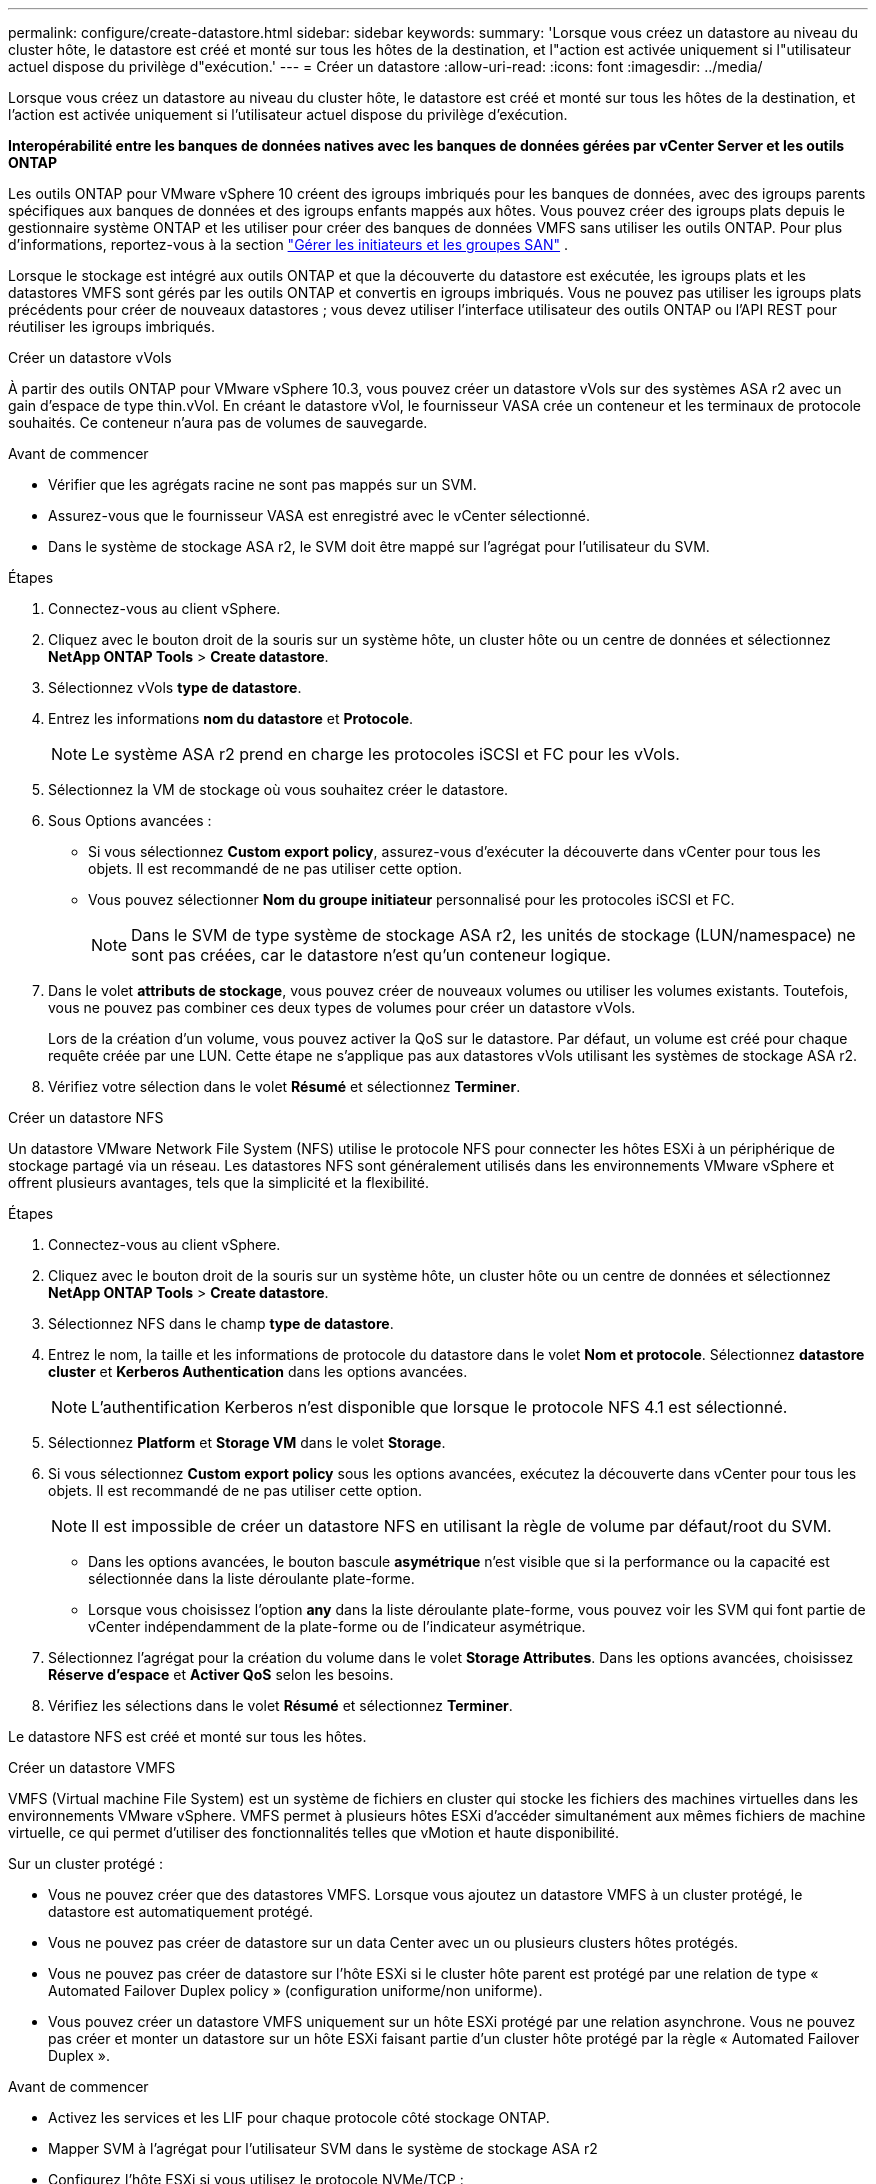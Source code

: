 ---
permalink: configure/create-datastore.html 
sidebar: sidebar 
keywords:  
summary: 'Lorsque vous créez un datastore au niveau du cluster hôte, le datastore est créé et monté sur tous les hôtes de la destination, et l"action est activée uniquement si l"utilisateur actuel dispose du privilège d"exécution.' 
---
= Créer un datastore
:allow-uri-read: 
:icons: font
:imagesdir: ../media/


[role="lead"]
Lorsque vous créez un datastore au niveau du cluster hôte, le datastore est créé et monté sur tous les hôtes de la destination, et l'action est activée uniquement si l'utilisateur actuel dispose du privilège d'exécution.

*Interopérabilité entre les banques de données natives avec les banques de données gérées par vCenter Server et les outils ONTAP*

Les outils ONTAP pour VMware vSphere 10 créent des igroups imbriqués pour les banques de données, avec des igroups parents spécifiques aux banques de données et des igroups enfants mappés aux hôtes. Vous pouvez créer des igroups plats depuis le gestionnaire système ONTAP et les utiliser pour créer des banques de données VMFS sans utiliser les outils ONTAP. Pour plus d'informations, reportez-vous à la section https://docs.netapp.com/us-en/ontap/san-admin/manage-san-initiators-task.html["Gérer les initiateurs et les groupes SAN"] .

Lorsque le stockage est intégré aux outils ONTAP et que la découverte du datastore est exécutée, les igroups plats et les datastores VMFS sont gérés par les outils ONTAP et convertis en igroups imbriqués. Vous ne pouvez pas utiliser les igroups plats précédents pour créer de nouveaux datastores ; vous devez utiliser l'interface utilisateur des outils ONTAP ou l'API REST pour réutiliser les igroups imbriqués.

[role="tabbed-block"]
====
.Créer un datastore vVols
--
À partir des outils ONTAP pour VMware vSphere 10.3, vous pouvez créer un datastore vVols sur des systèmes ASA r2 avec un gain d'espace de type thin.vVol. En créant le datastore vVol, le fournisseur VASA crée un conteneur et les terminaux de protocole souhaités. Ce conteneur n'aura pas de volumes de sauvegarde.

.Avant de commencer
* Vérifier que les agrégats racine ne sont pas mappés sur un SVM.
* Assurez-vous que le fournisseur VASA est enregistré avec le vCenter sélectionné.
* Dans le système de stockage ASA r2, le SVM doit être mappé sur l'agrégat pour l'utilisateur du SVM.


.Étapes
. Connectez-vous au client vSphere.
. Cliquez avec le bouton droit de la souris sur un système hôte, un cluster hôte ou un centre de données et sélectionnez *NetApp ONTAP Tools* > *Create datastore*.
. Sélectionnez vVols *type de datastore*.
. Entrez les informations *nom du datastore* et *Protocole*.
+

NOTE: Le système ASA r2 prend en charge les protocoles iSCSI et FC pour les vVols.

. Sélectionnez la VM de stockage où vous souhaitez créer le datastore.
. Sous Options avancées :
+
** Si vous sélectionnez *Custom export policy*, assurez-vous d'exécuter la découverte dans vCenter pour tous les objets. Il est recommandé de ne pas utiliser cette option.
** Vous pouvez sélectionner *Nom du groupe initiateur* personnalisé pour les protocoles iSCSI et FC.
+

NOTE: Dans le SVM de type système de stockage ASA r2, les unités de stockage (LUN/namespace) ne sont pas créées, car le datastore n'est qu'un conteneur logique.



. Dans le volet *attributs de stockage*, vous pouvez créer de nouveaux volumes ou utiliser les volumes existants. Toutefois, vous ne pouvez pas combiner ces deux types de volumes pour créer un datastore vVols.
+
Lors de la création d'un volume, vous pouvez activer la QoS sur le datastore. Par défaut, un volume est créé pour chaque requête créée par une LUN. Cette étape ne s'applique pas aux datastores vVols utilisant les systèmes de stockage ASA r2.

. Vérifiez votre sélection dans le volet *Résumé* et sélectionnez *Terminer*.


--
.Créer un datastore NFS
--
Un datastore VMware Network File System (NFS) utilise le protocole NFS pour connecter les hôtes ESXi à un périphérique de stockage partagé via un réseau. Les datastores NFS sont généralement utilisés dans les environnements VMware vSphere et offrent plusieurs avantages, tels que la simplicité et la flexibilité.

.Étapes
. Connectez-vous au client vSphere.
. Cliquez avec le bouton droit de la souris sur un système hôte, un cluster hôte ou un centre de données et sélectionnez *NetApp ONTAP Tools* > *Create datastore*.
. Sélectionnez NFS dans le champ *type de datastore*.
. Entrez le nom, la taille et les informations de protocole du datastore dans le volet *Nom et protocole*. Sélectionnez *datastore cluster* et *Kerberos Authentication* dans les options avancées.
+

NOTE: L'authentification Kerberos n'est disponible que lorsque le protocole NFS 4.1 est sélectionné.

. Sélectionnez *Platform* et *Storage VM* dans le volet *Storage*.
. Si vous sélectionnez *Custom export policy* sous les options avancées, exécutez la découverte dans vCenter pour tous les objets. Il est recommandé de ne pas utiliser cette option.
+

NOTE: Il est impossible de créer un datastore NFS en utilisant la règle de volume par défaut/root du SVM.

+
** Dans les options avancées, le bouton bascule *asymétrique* n'est visible que si la performance ou la capacité est sélectionnée dans la liste déroulante plate-forme.
** Lorsque vous choisissez l'option *any* dans la liste déroulante plate-forme, vous pouvez voir les SVM qui font partie de vCenter indépendamment de la plate-forme ou de l'indicateur asymétrique.


. Sélectionnez l'agrégat pour la création du volume dans le volet *Storage Attributes*. Dans les options avancées, choisissez *Réserve d'espace* et *Activer QoS* selon les besoins.
. Vérifiez les sélections dans le volet *Résumé* et sélectionnez *Terminer*.


Le datastore NFS est créé et monté sur tous les hôtes.

--
.Créer un datastore VMFS
--
VMFS (Virtual machine File System) est un système de fichiers en cluster qui stocke les fichiers des machines virtuelles dans les environnements VMware vSphere. VMFS permet à plusieurs hôtes ESXi d'accéder simultanément aux mêmes fichiers de machine virtuelle, ce qui permet d'utiliser des fonctionnalités telles que vMotion et haute disponibilité.

Sur un cluster protégé :

* Vous ne pouvez créer que des datastores VMFS. Lorsque vous ajoutez un datastore VMFS à un cluster protégé, le datastore est automatiquement protégé.
* Vous ne pouvez pas créer de datastore sur un data Center avec un ou plusieurs clusters hôtes protégés.
* Vous ne pouvez pas créer de datastore sur l'hôte ESXi si le cluster hôte parent est protégé par une relation de type « Automated Failover Duplex policy » (configuration uniforme/non uniforme).
* Vous pouvez créer un datastore VMFS uniquement sur un hôte ESXi protégé par une relation asynchrone. Vous ne pouvez pas créer et monter un datastore sur un hôte ESXi faisant partie d'un cluster hôte protégé par la règle « Automated Failover Duplex ».


.Avant de commencer
* Activez les services et les LIF pour chaque protocole côté stockage ONTAP.
* Mapper SVM à l'agrégat pour l'utilisateur SVM dans le système de stockage ASA r2
* Configurez l'hôte ESXi si vous utilisez le protocole NVMe/TCP :
+
.. Examinez le https://www.vmware.com/resources/compatibility/detail.php?deviceCategory=san&productid=49677&releases_filter=589,578,518,508,448&deviceCategory=san&details=1&partner=399&Protocols=1&transportTypes=3&isSVA=0&page=1&display_interval=10&sortColumn=Partner&sortOrder=Asc["Guide de compatibilité VMware"]
+

NOTE: VMware vSphere 7.0 U3 et versions ultérieures prennent en charge le protocole NVMe/TCP. Toutefois, VMware vSphere 8.0 et versions ultérieures sont recommandés.

.. Vérifiez si le fournisseur de la carte d'interface réseau (NIC) prend en charge la carte réseau ESXi avec le protocole NVMe/TCP.
.. Configurez la carte réseau ESXi pour NVMe/TCP conformément aux spécifications du fournisseur de la carte réseau.
.. Si vous utilisez VMware vSphere 7, suivez les instructions qui s'affichent sur le site VMware https://techdocs.broadcom.com/us/en/vmware-cis/vsphere/vsphere/7-0/vsphere-storage-7-0/about-vmware-nvme-storage/configure-adapters-for-nvme-over-tcp-storage/configure-vmkernel-binding-for-the-tcp-adapter.html["Configurez la liaison VMkernel pour l'adaptateur NVMe over TCP"] pour configurer la liaison du port NVMe/TCP. Si vous utilisez VMware vSphere 8, suivez https://techdocs.broadcom.com/us/en/vmware-cis/vsphere/vsphere/8-0/vsphere-storage-8-0/about-vmware-nvme-storage/configuring-nvme-over-tcp-on-esxi.html["Configuration de NVMe over TCP sur ESXi"]la procédure pour configurer la liaison du port NVMe/TCP.
.. Pour VMware vSphere 7, suivez les instructions à la page https://techdocs.broadcom.com/us/en/vmware-cis/vsphere/vsphere/7-0/vsphere-storage-7-0/about-vmware-nvme-storage/add-software-nvme-over-rdma-or-nvme-over-tcp-adapters.html["Activez NVMe over RDMA ou les adaptateurs logiciels NVMe over TCP"] pour configurer les adaptateurs logiciels NVMe/TCP. Pour la version VMware vSphere 8, reportez-vous à la section https://techdocs.broadcom.com/us/en/vmware-cis/vsphere/vsphere/8-0/vsphere-storage-8-0/about-vmware-nvme-storage/configuring-nvme-over-rdma-roce-v2-on-esxi/add-software-nvme-over-rdma-or-nvme-over-tcp-adapters.html["Ajout de NVMe over RDMA Software ou de NVMe over TCP Adapters"] pour configurer les adaptateurs logiciels NVMe/TCP.
.. Exécutez link:../configure/discover-storage-systems-and-hosts.html["Découverte des systèmes et des hôtes de stockage"] l'action sur l'hôte ESXi. Pour plus d'informations, reportez-vous https://community.netapp.com/t5/Tech-ONTAP-Blogs/How-to-Configure-NVMe-TCP-with-vSphere-8-0-Update-1-and-ONTAP-9-13-1-for-VMFS/ba-p/445429["Comment configurer NVMe/TCP avec vSphere 8.0 Update 1 et ONTAP 9.13.1 pour les datastores VMFS"]à .


* Si vous utilisez le protocole NVME/FC, effectuez les étapes suivantes pour configurer l'hôte ESXi :
+
.. Si ce n'est pas déjà fait, activez NVMe over Fabrics (NVMe-of) sur vos hôtes ESXi.
.. Segmentation SCSI complète.
.. Assurez-vous que les hôtes ESXi et le système ONTAP sont connectés au niveau d'une couche physique et logique.




Pour configurer un SVM ONTAP pour le protocole FC, reportez-vous à https://docs.netapp.com/us-en/ontap/san-admin/configure-svm-fc-task.html["Configuration d'un SVM pour FC"]la .

Pour plus d'informations sur l'utilisation du protocole NVMe/FC avec VMware vSphere 8.0, reportez-vous à https://docs.netapp.com/us-en/ontap-sanhost/nvme_esxi_8.html["Configuration d'hôte NVMe-of pour ESXi 8.x avec ONTAP"]la .

Pour plus d'informations sur l'utilisation de NVMe/FC avec VMware vSphere 7.0, reportez-vous aux sections https://docs.netapp.com/us-en/ontap-sanhost/nvme_esxi_8.html["Guide de configuration d'hôte NVMe/FC de ONTAP"] et http://www.netapp.com/us/media/tr-4684.pdf["TR-4684"].

.Étapes
. Connectez-vous au client vSphere.
. Cliquez avec le bouton droit de la souris sur un système hôte, un cluster hôte ou un centre de données et sélectionnez *NetApp ONTAP Tools* > *Create datastore*.
. Sélectionnez le type de datastore VMFS.
. Entrez le nom, la taille et les informations de protocole du datastore dans le volet *Nom et Protocole*. Si vous choisissez d'ajouter le nouveau datastore à un cluster de datastore VMFS existant, sélectionnez le sélecteur de cluster de datastore sous Options avancées.
. Sélectionnez Storage VM dans le volet *Storage*. Indiquez le *Nom du groupe d'initiateurs personnalisé* dans la section *Options avancées*, si nécessaire. Vous pouvez choisir un groupe initiateur existant pour le datastore ou créer un nouveau groupe initiateur avec un nom personnalisé.
+
Lorsque le protocole NVMe/FC ou NVMe/TCP est sélectionné, un nouveau sous-système d'espace de noms est créé et utilisé pour le mappage de l'espace de noms. Le sous-système d'espace de noms est créé à l'aide du nom généré automatiquement qui inclut le nom du datastore. Vous pouvez renommer le sous-système d'espace de noms dans le champ *custom namespace subsystem name* des options avancées du volet *Storage*.

. Dans le volet *Storage Attributes* :
+
.. Sélectionnez *aggregate* dans les options de la liste déroulante.
+

NOTE: Pour les systèmes de stockage ASA r2, l'option *aggregate* n'est pas présentée, car le stockage ASA r2 est désagrégée. Lorsque vous choisissez un SVM de type de système de stockage ASA r2, la page des attributs de stockage affiche les options d'activation de la QoS.

.. Conformément au protocole sélectionné, une unité de stockage (LUN/namespace) est créée avec une réserve d'espace de type thin.
+

NOTE: À partir de ONTAP 9.16.1, les systèmes de stockage ASA r2 prennent en charge jusqu'à 12 nœuds par cluster.

.. Sélectionner le *niveau de service Performance* pour les systèmes de stockage ASA r2 avec un SVM à 12 nœuds qui est un cluster hétérogène. Cette option n'est pas disponible si le SVM sélectionné est un cluster homogène ou utilise un utilisateur SVM.
+
'Any' est la valeur par défaut du niveau de service de performance (PSL). Ce paramètre crée l'unité de stockage à l'aide de l'algorithme de placement équilibré ONTAP. Toutefois, vous pouvez sélectionner l'option performance ou Extreme selon vos besoins.

.. Sélectionnez *utiliser le volume existant*, *Activer les options QoS* selon les besoins et fournissez les détails.
+

NOTE: Dans le type de stockage ASA r2, la création ou la sélection de volume ne s'applique pas à la création d'unité de stockage (LUN/espace de noms). Par conséquent, ces options ne sont pas affichées.

+

NOTE: Vous ne pouvez pas utiliser le volume existant pour créer un datastore VMFS avec le protocole NVMe/FC ou NVMe/TCP ; vous devez en créer un nouveau.



. Vérifiez les détails du datastore dans le volet *Summary* et sélectionnez *Finish*.



NOTE: Si vous créez le datastore sur un cluster protégé, un message en lecture seule s'affiche : « le datastore est en cours de montage sur un cluster protégé ».

.Résultat
Le datastore VMFS est créé et monté sur tous les hôtes.

--
====